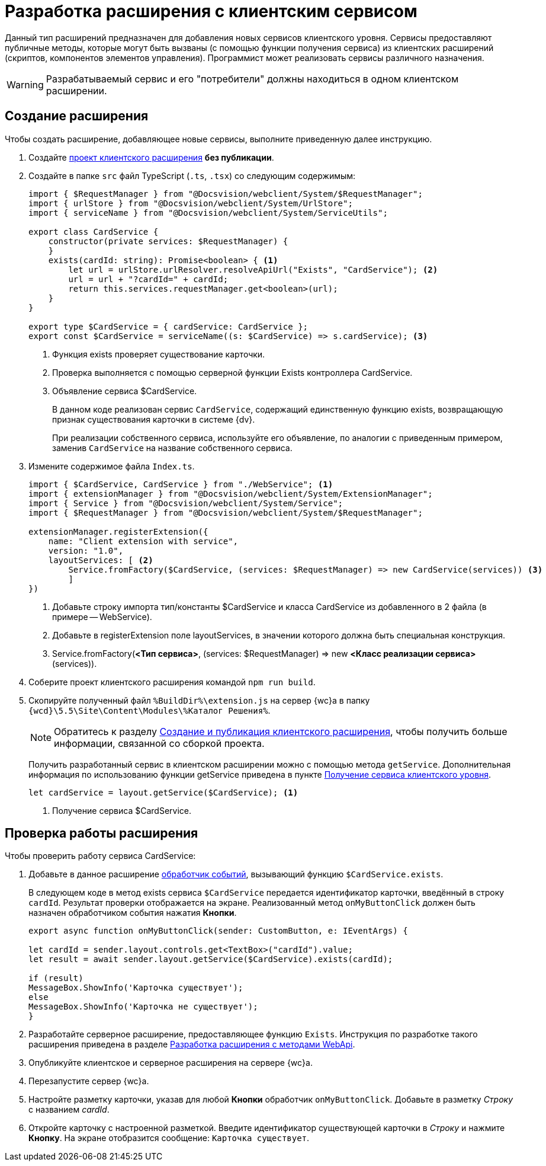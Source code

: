 = Разработка расширения с клиентским сервисом

Данный тип расширений предназначен для добавления новых сервисов клиентского уровня. Сервисы предоставляют публичные методы, которые могут быть вызваны (с помощью функции получения сервиса) из клиентских расширений (скриптов, компонентов элементов управления). Программист может реализовать сервисы различного назначения.

WARNING: Разрабатываемый сервис и его "потребители" должны находиться в одном клиентском расширении.

== Создание расширения

Чтобы создать расширение, добавляющее новые сервисы, выполните приведенную далее инструкцию.

. Создайте xref:client/create-publish.adoc[проект клиентского расширения] *без публикации*.
+
. Создайте в папке `src` файл TypeScript (`.ts`, `.tsx`) со следующим содержимым:
+
[source,typescript]
----
import { $RequestManager } from "@Docsvision/webclient/System/$RequestManager";
import { urlStore } from "@Docsvision/webclient/System/UrlStore";
import { serviceName } from "@Docsvision/webclient/System/ServiceUtils";

export class CardService {
    constructor(private services: $RequestManager) {
    }
    exists(cardId: string): Promise<boolean> { <.>
        let url = urlStore.urlResolver.resolveApiUrl("Exists", "CardService"); <.>
        url = url + "?cardId=" + cardId;
        return this.services.requestManager.get<boolean>(url);
    }
}

export type $CardService = { cardService: CardService };
export const $CardService = serviceName((s: $CardService) => s.cardService); <.>
----
<.> Функция exists проверяет существование карточки.
<.> Проверка выполняется с помощью серверной функции Exists контроллера CardService.
<.> Объявление сервиса $CardService.
+
****
В данном коде реализован сервис `CardService`, содержащий единственную функцию exists, возвращающую признак существования карточки в системе {dv}.

При реализации собственного сервиса, используйте его объявление, по аналогии с приведенным примером, заменив `CardService` на название собственного сервиса.
****
+
. Измените содержимое файла `Index.ts`.
+
[source,typescript]
----
import { $CardService, CardService } from "./WebService"; <.>
import { extensionManager } from "@Docsvision/webclient/System/ExtensionManager";
import { Service } from "@Docsvision/webclient/System/Service";
import { $RequestManager } from "@Docsvision/webclient/System/$RequestManager";

extensionManager.registerExtension({
    name: "Client extension with service",
    version: "1.0",
    layoutServices: [ <.>
        Service.fromFactory($CardService, (services: $RequestManager) => new CardService(services)) <.>
        ]
})
----
<.> Добавьте строку импорта тип/константы $CardService и класса CardService из добавленного в 2 файла (в примере -- WebService).
<.> Добавьте в registerExtension поле layoutServices, в значении которого должна быть специальная конструкция.
<.> Service.fromFactory(*<Тип сервиса>*, (services: $RequestManager) => new *<Класс реализации сервиса>*(services)).
+
. Соберите проект клиентского расширения командой `npm run build`.
+
. Скопируйте полученный файл `%BuildDir%\extension.js` на сервер {wc}а в папку `{wcd}\5.5\Site\Content\Modules\%Каталог Решения%`.
+
****
[NOTE]
====
Обратитесь к разделу xref:client/create-publish.adoc[Создание и публикация клиентского расширения], чтобы получить больше информации, связанной со сборкой проекта.
====

Получить разработанный сервис в клиентском расширении можно с помощью метода `getService`. Дополнительная информация по использованию функции getService приведена в пункте xref:client/script-get-service.adoc[Получение сервиса клиентского уровня].

[source,typescript]
----
let cardService = layout.getService($CardService); <.>
----
<.> Получение сервиса $CardService.
****

== Проверка работы расширения

.Чтобы проверить работу сервиса CardService:

. Добавьте в данное расширение xref:client/with-event-handlers.adoc[обработчик событий], вызывающий функцию `$CardService.exists`.
+
****
В следующем коде в метод exists сервиса `$CardService` передается идентификатор карточки, введённый в строку `cardId`. Результат проверки отображается на экране. Реализованный метод `onMyButtonClick` должен быть назначен обработчиком события нажатия *Кнопки*.

[source,typescript]
----
export async function onMyButtonClick(sender: CustomButton, e: IEventArgs) {

let cardId = sender.layout.controls.get<TextBox>("cardId").value;
let result = await sender.layout.getService($CardService).exists(cardId);

if (result)
MessageBox.ShowInfo('Карточка существует');
else
MessageBox.ShowInfo('Карточка не существует');
}
----
****
+
. Разработайте серверное расширение, предоставляющее функцию `Exists`. Инструкция по разработке такого расширения приведена в разделе xref:server/using-web-api.adoc[Разработка расширения с методами WebApi].
+
. Опубликуйте клиентское и серверное расширения на сервере {wc}а.
+
. Перезапустите сервер {wc}а.
+
. Настройте разметку карточки, указав для любой *Кнопки* обработчик `onMyButtonClick`. Добавьте в разметку _Строку_ с названием _cardId_.
+
. Откройте карточку с настроенной разметкой. Введите идентификатор существующей карточки в _Строку_ и нажмите *Кнопку*. На экране отобразится сообщение: `Карточка существует`.
